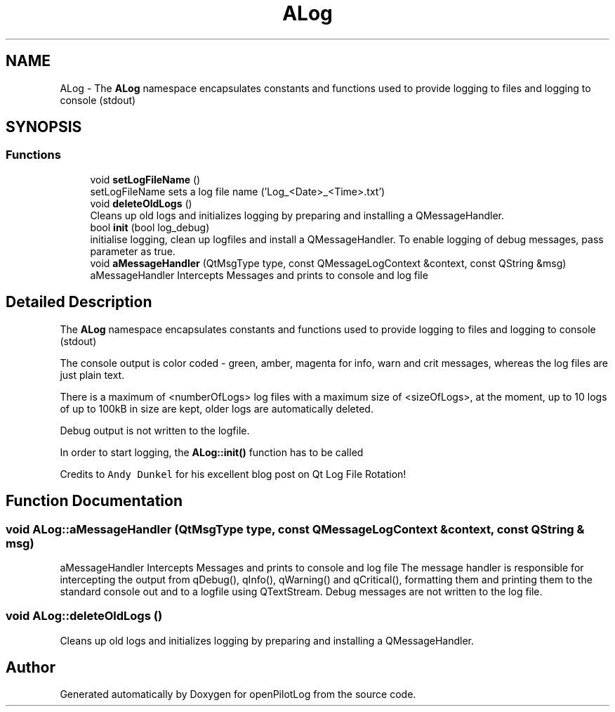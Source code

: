 .TH "ALog" 3 "Sun May 2 2021" "openPilotLog" \" -*- nroff -*-
.ad l
.nh
.SH NAME
ALog \- The \fBALog\fP namespace encapsulates constants and functions used to provide logging to files and logging to console (stdout)  

.SH SYNOPSIS
.br
.PP
.SS "Functions"

.in +1c
.ti -1c
.RI "void \fBsetLogFileName\fP ()"
.br
.RI "setLogFileName sets a log file name ('Log_<Date>_<Time>\&.txt') "
.ti -1c
.RI "void \fBdeleteOldLogs\fP ()"
.br
.RI "Cleans up old logs and initializes logging by preparing and installing a QMessageHandler\&. "
.ti -1c
.RI "bool \fBinit\fP (bool log_debug)"
.br
.RI "initialise logging, clean up logfiles and install a QMessageHandler\&. To enable logging of debug messages, pass parameter as true\&. "
.ti -1c
.RI "void \fBaMessageHandler\fP (QtMsgType type, const QMessageLogContext &context, const QString &msg)"
.br
.RI "aMessageHandler Intercepts Messages and prints to console and log file "
.in -1c
.SH "Detailed Description"
.PP 
The \fBALog\fP namespace encapsulates constants and functions used to provide logging to files and logging to console (stdout) 

The console output is color coded - green, amber, magenta for info, warn and crit messages, whereas the log files are just plain text\&.
.PP
There is a maximum of <numberOfLogs> log files with a maximum size of <sizeOfLogs>, at the moment, up to 10 logs of up to 100kB in size are kept, older logs are automatically deleted\&.
.PP
Debug output is not written to the logfile\&.
.PP
In order to start logging, the \fBALog::init()\fP function has to be called
.PP
Credits to \fCAndy Dunkel\fP for his excellent blog post on Qt Log File Rotation! 
.SH "Function Documentation"
.PP 
.SS "void ALog::aMessageHandler (QtMsgType type, const QMessageLogContext & context, const QString & msg)"

.PP
aMessageHandler Intercepts Messages and prints to console and log file The message handler is responsible for intercepting the output from qDebug(), qInfo(), qWarning() and qCritical(), formatting them and printing them to the standard console out and to a logfile using QTextStream\&. Debug messages are not written to the log file\&. 
.SS "void ALog::deleteOldLogs ()"

.PP
Cleans up old logs and initializes logging by preparing and installing a QMessageHandler\&. 
.SH "Author"
.PP 
Generated automatically by Doxygen for openPilotLog from the source code\&.

